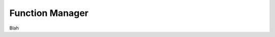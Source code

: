 ###############################################################################
Function Manager
###############################################################################

Blah


